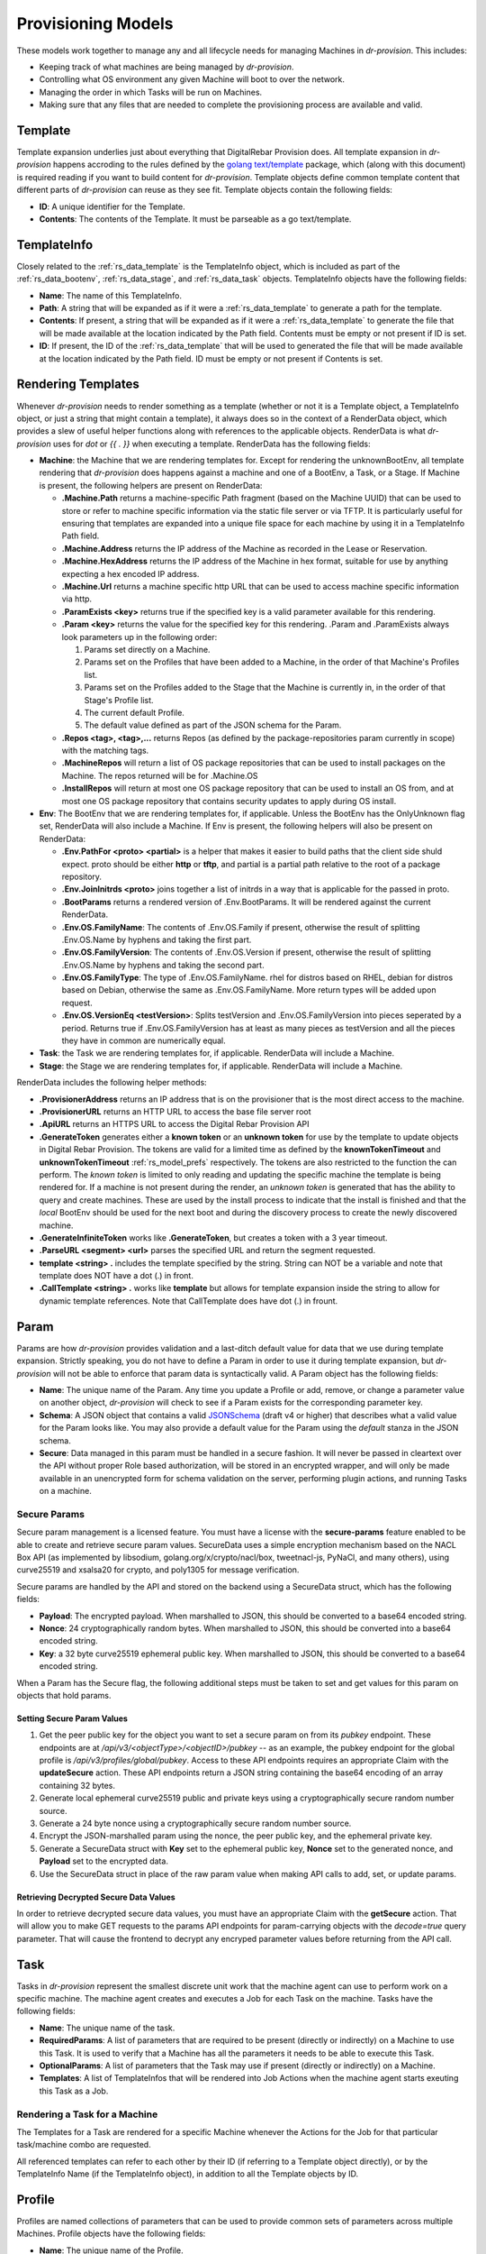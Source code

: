 .. Copyright (c) 2017 RackN Inc.
.. Licensed under the Apache License, Version 2.0 (the "License");
.. Digital Rebar Provision documentation under Digital Rebar master license
.. index::
  pair: Digital Rebar Provision; Provision Models


Provisioning Models
<<<<<<<<<<<<<<<<<<<

These models work together to manage any and all lifecycle needs for
managing Machines in *dr-provision*. This includes:

- Keeping track of what machines are being managed by *dr-provision*.
- Controlling what OS environment any given Machine will boot to over
  the network.
- Managing the order in which Tasks will be run on Machines.
- Making sure that any files that are needed to complete the
  provisioning process are available and valid.

.. _rs_data_template:

Template
--------

Template expansion underlies just about everything that DigitalRebar
Provision does.  All template expansion in *dr-provision* happens
accroding to the rules defined by the `golang text/template
<https://golang.org/pkg/text/template/#hdr-Actions>`_ package, which
(along with this document) is required reading if you want to build
content for *dr-provision*. Template objects define common template
content that different parts of *dr-provision* can reuse as they see
fit.  Template objects contain the following fields:

- **ID**: A unique identifier for the Template.
- **Contents**: The contents of the Template.  It must be parseable as a
  go text/template.

.. _rs_data_templateinfo:

TemplateInfo
------------

Closely related to the :ref:`rs_data_template` is the TemplateInfo
object, which is included as part of the :ref:`rs_data_bootenv`,
:ref:`rs_data_stage`, and :ref:`rs_data_task` objects.  TemplateInfo
objects have the following fields:

- **Name**: The name of this TemplateInfo.

- **Path**: A string that will be expanded as if it were a
  :ref:`rs_data_template` to generate a path for the template.

- **Contents**: If present, a string that will be expanded as if it were a
  :ref:`rs_data_template` to generate the file that will be made
  available at the location indicated by the Path field.  Contents
  must be empty or not present if ID is set.

- **ID**: If present, the ID of the :ref:`rs_data_template` that will be
  used to generated the file that will be made available at the
  location indicated by the Path field.  ID must be empty or not
  present if Contents is set.

.. _rs_data_render:

Rendering Templates
-------------------

Whenever *dr-provision* needs to render something as a template (whether
or not it is a Template object, a TemplateInfo object, or just a
string that might contain a template), it always does so in the
context of a RenderData object, which provides a slew of useful helper
functions along with references to the applicable objects.  RenderData
is what *dr-provision* uses for `dot` or `{{ . }}` when executing a
template.  RenderData has the following fields:

- **Machine**: the Machine that we are rendering templates for.  Except
  for rendering the unknownBootEnv, all template rendering that
  *dr-provision* does happens against a machine and one of a BootEnv, a
  Task, or a Stage.  If Machine is present, the following helpers are
  present on RenderData:

  - **.Machine.Path** returns a machine-specific Path fragment (based on
    the Machine UUID) that can be used to store or refer to machine
    specific information via the static file server or via TFTP. It is
    particularly useful for ensuring that templates are expanded into
    a unique file space for each machine by using it in a TemplateInfo
    Path field.

  - **.Machine.Address** returns the IP address of the Machine as 
    recorded in the Lease or Reservation.

  - **.Machine.HexAddress** returns the IP address of the Machine in hex
    format, suitable for use by anything expecting a hex encoded IP
    address.

  - **.Machine.Url** returns a machine specific http URL that can be used to
    access machine specific information via http.

  - **.ParamExists <key>** returns true if the specified key is a valid
    parameter available for this rendering.

  - **.Param <key>** returns the value for the specified key for this
    rendering.  .Param and .ParamExists always look parameters up in the following order:

    1. Params set directly on a Machine.

    2. Params set on the Profiles that have been added to a Machine,
       in the order of that Machine's Profiles list.

    3. Params set on the Profiles added to the Stage that the Machine
       is currently in, in the order of that Stage's Profile list.

    4. The current default Profile.

    5. The default value defined as part of the JSON schema for the Param.

  - **.Repos <tag>, <tag>,...** returns Repos (as defined by the
    package-repositories param currently in scope) with the matching
    tags.

  - **.MachineRepos** will return a list of OS package repositories that
    can be used to install packages on the Machine.  The repos
    returned will be for .Machine.OS

  - **.InstallRepos** will return at most one OS package repository that
    can be used to install an OS from, and at most one OS package
    repository that contains security updates to apply during OS
    install.

- **Env**: The BootEnv that we are rendering templates for, if applicable.
  Unless the BootEnv has the OnlyUnknown flag set, RenderData will
  also include a Machine.  If Env is present, the following helpers will also
  be present on RenderData:

  - **.Env.PathFor <proto> <partial>** is a helper that makes it easier to
    build paths that the client side shuld expect.  proto should be
    either **http** or **tftp**, and partial is a partial path
    relative to the root of a package repository.

  - **.Env.JoinInitrds <proto>** joins together a list of initrds in a way that
    is applicable for the passed in proto.

  - **.BootParams** returns a rendered version of .Env.BootParams.  It will be rendered
    against the current RenderData.

  - **.Env.OS.FamilyName**: The contents of .Env.OS.Family if present,
    otherwise the result of splitting .Env.OS.Name by hyphens and
    taking the first part.

  - **.Env.OS.FamilyVersion**: The contents of .Env.OS.Version if
    present, otherwise the result of splitting .Env.OS.Name by hyphens
    and taking the second part.

  - **.Env.OS.FamilyType**: The type of .Env.OS.FamilyName. rhel for
    distros based on RHEL, debian for distros based on Debian,
    otherwise the same as .Env.OS.FamilyName.  More return types will
    be added upon request.

  - **.Env.OS.VersionEq <testVersion>**: Splits testVersion and
    .Env.OS.FamilyVersion into pieces seperated by a period.  Returns
    true if .Env.OS.FamilyVersion has at least as many pieces as
    testVersion and all the pieces they have in common are numerically
    equal.

- **Task**: the Task we are rendering templates for, if applicable.
  RenderData will include a Machine.

- **Stage**: the Stage we are rendering templates for, if
  applicable. RenderData will include a Machine.

RenderData includes the following helper methods:

- **.ProvisionerAddress** returns an IP address that is on the provisioner
  that is the most direct access to the machine.
- **.ProvisionerURL** returns an HTTP URL to access the base file server
  root
- **.ApiURL** returns an HTTPS URL to access the Digital Rebar Provision
  API
- **.GenerateToken** generates either a **known token** or an **unknown
  token** for use by the template to update objects in Digital Rebar
  Provision.  The tokens are valid for a limited time as defined by
  the **knownTokenTimeout** and **unknownTokenTimeout**
  :ref:`rs_model_prefs` respectively.  The tokens are also restricted
  to the function the can perform.  The *known token* is limited to
  only reading and updating the specific machine the template is being
  rendered for.  If a machine is not present during the render, an
  *unknown token* is generated that has the ability to query and
  create machines.  These are used by the install process to indicate
  that the install is finished and that the *local* BootEnv should be
  used for the next boot and during the discovery process to create
  the newly discovered machine.
- **.GenerateInfiniteToken** works like **.GenerateToken**, but creates
  a token with a 3 year timeout.
- **.ParseURL <segment> <url>** parses the specified URL and return the
  segment requested.
- **template <string> .** includes the template specified by the string.
  String can NOT be a variable and note that template does NOT have a dot
  (.) in front.
- **.CallTemplate <string> .** works like **template** but allows for
  template expansion inside the string to allow for dynamic template
  references.  Note that CallTemplate does have dot (.) in frount.

.. _rs_data_param:

Param
-----

Params are how *dr-provision* provides validation and a last-ditch
default value for data that we use during template expansion.
Strictly speaking, you do not have to define a Param in order to use
it during template expansion, but *dr-provision* will not be able to
enforce that param data is syntactically valid.  A Param object has
the following fields:

- **Name**: The unique name of the Param.  Any time you update a Profile
  or add, remove, or change a parameter value on another object,
  *dr-provision* will check to see if a Param exists for the
  corresponding parameter key.

- **Schema**: A JSON object that contains a valid
  `JSONSchema <http://json-schema.org/>`_ (draft v4 or higher) that
  describes what a valid value for the Param looks like.  You may also
  provide a default value for the Param using the `default` stanza in
  the JSON schema.

- **Secure**: Data managed in this param must be handled in a secure
  fashion.  It will never be passed in cleartext over the API without
  proper Role based authorization, will be stored in an encrypted
  wrapper, and will only be made available in an unencrypted form for
  schema validation on the server, performing plugin actions, and
  running Tasks on a machine.

Secure Params
~~~~~~~~~~~~~

Secure param management is a licensed feature.  You must have a
license with the **secure-params** feature enabled to be able to
create and retrieve secure param values.  SecureData uses a simple
encryption mechanism based on the NACL Box API (as implemented by
libsodium, golang.org/x/crypto/nacl/box, tweetnacl-js, PyNaCl, and
many others), using curve25519 and xsalsa20 for crypto, and poly1305
for message verification.


Secure params are handled by
the API and stored on the backend using a SecureData struct, which has
the following fields:

- **Payload**: The encrypted payload.  When marshalled to JSON, this
  should be converted to a base64 encoded string.

- **Nonce**: 24 cryptographically random bytes.  When marshalled to
  JSON, this should be converted into a base64 encoded string.

- **Key**: a 32 byte curve25519 ephemeral public key.  When marshalled
  to JSON, this should be converted to a base64 encoded string.

When a Param has the Secure flag, the following additional steps must be
taken to set and get values for this param on objects that hold params.

Setting Secure Param Values
===========================

1. Get the peer public key for the object you want to set a secure param on
   from its `pubkey` endpoint.  These endpoints are at
   `/api/v3/<objectType>/<objectID>/pubkey` -- as an example, the
   pubkey endpoint for the global profile is
   `/api/v3/profiles/global/pubkey`.  Access to these API endpoints
   requires an appropriate Claim with the **updateSecure** action.
   These API endpoints return a JSON string containing the base64
   encoding of an array containing 32 bytes.

2. Generate local ephemeral curve25519 public and private keys using a
   cryptographically secure random number source.

3. Generate a 24 byte nonce using a cryptographically secure random
   number source.

4. Encrypt the JSON-marshalled param using the nonce, the peer public
   key, and the ephemeral private key.

5. Generate a SecureData struct with **Key** set to the ephemeral
   public key, **Nonce** set to the generated nonce, and **Payload**
   set to the encrypted data.

6. Use the SecureData struct in place of the raw param value when
   making API calls to add, set, or update params.

Retrieving Decrypted Secure Data Values
=======================================

In order to retrieve decrypted secure data values, you must have an
appropriate Claim with the **getSecure** action.  That will allow you
to make GET requests to the params API endpoints for param-carrying
objects with the `decode=true` query parameter.  That will cause the
frontend to decrypt any encryped parameter values before returning
from the API call.

.. _rs_data_task:

Task
----

Tasks in *dr-provision* represent the smallest discrete unit work that
the machine agent can use to perform work on a specific machine.  The
machine agent creates and executes a Job for each Task on the
machine. Tasks have the following fields:

- **Name**: The unique name of the task.

- **RequiredParams**: A list of parameters that are required to be present
  (directly or indirectly) on a Machine to use this Task.  It is used
  to verify that a Machine has all the parameters it needs to be able
  to execute this Task.

- **OptionalParams**: A list of parameters that the Task may use if
  present (directly or indirectly) on a Machine.

- **Templates**: A list of TemplateInfos that will be rendered into Job
  Actions when the machine agent starts exeuting this Task as a Job.

Rendering a Task for a Machine
~~~~~~~~~~~~~~~~~~~~~~~~~~~~~~

The Templates for a Task are rendered for a specific Machine whenever
the Actions for the Job for that particular task/machine combo are
requested.

All referenced templates can refer to each other by their ID (if
referring to a Template object directly), or by the TemplateInfo Name
(if the TemplateInfo object), in addition to all the Template objects
by ID.

.. _rs_data_profile:

Profile
-------

Profiles are named collections of parameters that can be used to
provide common sets of parameters across multiple Machines.  Profile
objects have the following fields:

- **Name**: The unique name of the Profile.
- **Params**: a map of param name -> param value pairs for this Profile.

.. _rs_data_stage:

Stage
-----

Stages are used to define a set of Tasks that must be run in a
specific order, potentially in a specific BootEnv.  Stages contain the
following fields:

- **Name**: The unique name of the Stage.

- **Templates**: A list of TemplateInfos that will be template-expanded
  for a Machine whenever it transitions to a new Stage.

- **RequiredParams**: A list of parameters that are required to be present
  (directly or indirectly) on a Machine to use this Stage.  It is used
  to verify that a Machine has all the parameters it needs to be able
  to boot using this Stage.

- **OptionalParams**: A list of parameters that the Stage may use if
  present (directly or indirectly) on a Machine.

- **BootEnv**: The boot environment that the Stage must run in.  If this
  field is empty or blank, the assumption is that the Stage will
  function no matter what environment the machine was booted in.
  Changing the Stage of a Machine will always change the boot
  environment of the machine to the one that the stage needs, if any.

- **Profiles**: This is a list of Profile names that will be used for param
  resolution at template expansion time.  These profiles have a higher
  priority than the default profile,and a lower priority than profiles
  attached to a Machine directly.

- **Tasks**: This is a list of Task names that will replace the Tasks list
  on a Machine whenever the Machine switches to using this Stage.

- **Reboot**: DEPRECATED. This flag indicates whether or not the
  Machine must be rebooted if a Machine switches to this Stage.
  Generally, if this flag is set the Stage will also have a specific
  BootEnv defined as well.  While this flag is still honored, the
  runner will automatically reboot the machine as needed to satisfy
  the BootEnv of the Stage.

- **RunnerWait**: DEPRECATED. This flag used to indicate that the
  machine agent should wait for more Tasks to be added to the Machine
  once it finishes runnning the Tasks for this Stage.  The runner will
  currently always wait unless it is explicitly told to exit by an
  entry in the change-stage/map (also deprecated), or by the exit
  status of a Task.

Rendering a Stage for a Machine
~~~~~~~~~~~~~~~~~~~~~~~~~~~~~~~

The Stage for a Machine is rendered *dr-provision* starts up, whenever a
Machine changes to a different Stage, or whenever a Stage referred to
by a machine changes.

All of the templates referred to by the Templates section of the
Stage will be rendered as static files available over the http and
tftp services of the provisioner at the paths indicated by each entry
in the Templates section.  All referenced templates can refer to each
other by their ID (if referring to a Template object directly), or by
the TemplateInfo Name (if the TemplateInfo object), in addition to all
the Template objects by ID.

.. _rs_data_bootenv:

BootEnv
-------

Boot Environments (or BootEnv for short) are what DigitalRebar
Provision uses to model a network boot environment.  Each BootEnv
contains the following fields:

- **Name**: The name of the boot environment.  Each bootenv must have a
  unique name, and bootenvs that are responsible for booting into an
  environment that will install an OS on a machine must end in
  `-install`.

- **OnlyUnknown**: a boolean value indicating that this boot environment
  is tailored for use by unknown machines.  Most boot environments
  will not have this flag.

- **OS**: an embedded structure that contains some basic information on
  the OS that this BootEnv will boot into, if applicable.  OS contains
  the following fields:

  - **Name**: the name of the OS this BootEnv will boot into or install.
    It must be in the format of `distro-version`.  centos-7, debian-8,
    windows-2012r2, ubuntu-16.04 are all examples of what an OS name
    should look like.

  - **Family**: The family of the OS, if any.

  - **Codename**: The codename of the OS, if any.  Generally only really
    used by Debian, Ubuntu, and realted Linux distributions.

  - **Version**: The version of the OS, if any.

  - **IsoFile**: As an install convienence, DigitalRebar Provision
    contains built-in ISO expansion functionality that can be used to
    provide a local mirror for installing operating systems.  This
    field indicates the name of an install archive (usually a .iso
    file) that should be expanded to provide a local install repo for
    an operating system.

  - **IsoSha256**: If present, the SHA256sum that IsoFile should have.
  - IsoUrl: The URL that IsoFile can be downloaded from.

- **Kernel**: If present, a partial path to the kernel that should be used
  to boot a machine over the network.  The kernel must be specified as
  a relative path -- no leading / or .. characters are allowed.  As an
  example, the Kernel parameter for the community provided
  ubuntu-16.04-install boot environment is
  `install/netboot/ubuntu-installer/amd64/linux`, the path to the
  kernel relative to the root of the Ubuntu install ISO.

- **Initrds**: If present, a list of partial paths to initrds that should
  be loaded along with the Kernel when booting a machine over the
  network. Initrd paths follow the same rules as kernel paths.

- **BootParams**: If present, a string that will undergo template
  expansion as if it were a :ref:`rs_data_template`, and passed as
  arguments to the kernel when it boots.

- **RequiredParams**: A list of parameters that are required to be present
  (directly or indirectly) on a Machine to use this BootEnv.  Only
  applicable to bootenvs that do not have the OnlyUnknown flag set.
  It is used to verify that a Machine has all the parameters it needs
  to be able to boot using this BootEnv.

- **OptionalParams**: A list of parameters that the BootEnv may use if
  present (directly or indirectly) on a Machine.

- **Templates**: A list of templates that will be expanded and made
  available via static HTTP and TFTP for this BootEnv.  Each entry in
  this list must have the following fields:

  All bootenvs should include entries in their Templates list for the
  `pxelinux`, `elilo`, and `ipxe` bootloaders.  If the OnlyUnknown
  flag is set, their Paths should expand to an appropriate location to
  be loaded as the fallback config file for each bootloader type,
  otherwise their Paths should expand to an approriate location to be
  used as a boot file for the loader based on the IP address of the
  machine.  Good examples for each are the `discovery
  <https://github.com/digitalrebar/provision-content/blob/master/content/bootenvs/discovery.yml>`_
  and the `sledgehammer
  <https://github.com/digitalrebar/provision-content/blob/master/content/bootenvs/sledgehammer.yml>`_
  bootenvs.

Rendering the unknownBootEnv
~~~~~~~~~~~~~~~~~~~~~~~~~~~~

The BootEnv for the unknownBootEnv preference is rendered whenever
*dr-provision* starts up or the BootEnv for the preference is changed.
It is the only time that templates are rendered without a Machine
being referenced, which is why BootEnvs that can be rendered this way
must have the OnlyUnknown flag set.

All of the templates referred to by the Templates section of the
BootEnv will be rendered as static files available over the http and
tftp services of the provisioner at the paths indicated by each entry
in the Templates section.  All referenced templates can refer to each
other by their ID (if referring to a Template object directly), or by
the TemplateInfo Name (if the TemplateInfo object), in addition to all
the Template objects by ID.

Rendering a BootEnv for a Machine
~~~~~~~~~~~~~~~~~~~~~~~~~~~~~~~~~

The BootEnv for a Machine is rendered whenever *dr-provision* starts up,
whenever a Machine changes to a different boot environment, or
whenever a boot environment referred to by a machine changes.

All of the templates referred to by the Templates section of the
BootEnv will be rendered as static files available over the http and
tftp services of the provisioner at the paths indicated by each entry
in the Templates section.  All referenced templates can refer to each
other by their ID (if referring to a Template object directly), or by
the TemplateInfo Name (if the TemplateInfo object), in addition to all
the Template objects by ID.

.. _rs_data_workflow:

Workflow
--------

A Workflow defines a series of Stages that a Machine should go
through.  It replaces the old change-stage/map mechanism of
orchestrating stage changes, which had the following drawbacks:

- change-stage/map is implemented as a map of currentStage ->
  nextStage:Action pairs.  This make it impossible for a machine to go
  through the same stage twice when going through a workflow.

- It was very easy to get the Action that the runner should perform
  wrong, leading to unexpected reboots or apparent hangs while walking
  through the Stages.  This has been replaced by making the Runner be
  smart enough to know that it must reboot on BootEnv changes to a
  machine, and by having the runner always wait for more tasks unless
  it is in an OS install BootEnv, or the Runner is directed to exit by
  a Task exit state.

- The Machine Tasks field only contained tasks for the current Stage,
  making it hard to see at a glance what Tasks will be executed for
  the entire workflow.

Workflows have the following fields:

- **Name**: The unique Name of the workflow.

- **Stages**: A list of Stages that any machine with this Workflow
  must go through.

When the Workflow field on a machine is set, the current task list on
the machine is replaced with the results of expanding each Stage in
the Workflow using the following items:

- stage:stageName
- bootenv:bootEnvName (if the stage has a non-empty BootEnv field)
- task0...taskN (the content of the Stage Tasks field)

Additionally, the Stage and BootEnv fields of the Machine become
read-only, as Stage and BootEnv transitions will occurr as dictated by
the machine Task list, and when the Stage changes it does not affect
the Task list.

.. _rs_data_machine:

Machine
-------

Machines are what DigitalRebar Provison uses to model a system as it
goes through the various stages of the provisioning process. As such,
Machine objects have many fields used for different tasks:

- **Name**: A user-chosen name for the machine.  It must be unique,
  although it can be updated at any point via the API.  It is a good
  idea for the Name field to be the same as the FQDN of the Machine in
  DNS, although nothing enforces that convention.

- **Uuid**: A randomly-chosen v4 UUID that uniquely identifies the
  machine.  It cannot be changed, and it what everything else in
  dr-provison will use to refer to a machine.

- **Address**: The IPv4 address that third-party systems should expect to
  be able to use to access the Machine.  *dr-provision* does not manage
  this field -- specifically, this does not have to be the same as an
  existing Lease or Reservation.

- **BootEnv**: The boot environment the Machine should PXE boot to the
  next time it reboots.  When you change the BootEnv field on a
  machine or change the BootEnv that a Machine wants to use, all
  relavent templates on the provisioner side are rerendered to reflect
  the updates.  The BootEnv field is read-only if the Workflow field
  is set.

- **Params**: A map containing parameter names and their associated
  values.  Params set directly on a machine override params from any
  other source when templates using those params are rendered.

- **Profiles**: An ordered list of profile names that the template render
  process will use to look up values for Params.  At render time,
  Profiles on a machine are looked at in the order that they appear in
  this list, and the first one that is found wins (assuming the Param
  in question is not provided directly on the Machine).

- **OS**: The operating system that the Machine is running.  It is only
  set by *dr-provision* when the Machine is moved into a BootEnv that
  has -install in the name.

- **Secret**: A random string used when generating auth tokens for this
  machine.  Changing this field will invalidate any existing auth
  tokens for this machine.

- **Runnable**: A flag that indicates whether the machine agent is allowed
  to create and execute Jobs against this Machine.

- **Workflow**: The name of the Workflow that the Machine is going
  through.  If the Workflow field is not empty, the Stage and BootEnv
  fields are read-only.

- **Tasks**: The list of tasks that the Machine should run or that
  have run.  You can add and remove Tasks from this list as long as
  they have not already run, they are not the current running Task, or
  they are beyond the next Stage transition present in the Tasks
  list.

- **CurrentTask**: The index in Tasks of the current running task.  A
  CurrentTask of -1 indicates that none of the Tasks in the current
  Tasks list have run, and a CurrentTask that is equal to the length
  of the Tasks list indicates that all of the Tasks have run.  The
  machine agent always creates Jobs based on the CurrentTask.  If the
  Workflow field is non-empty, setting this field to -1 will instead
  set this field to the most recent Stage in the Tasks list that did
  not initiate a BootEnv change.

- **Stage**: The current Stage the Machine is in.  Changing the Stage
  of a Machine has the following effects:

  - If the new Stage has a new BootEnv, the Machine Runnable flags
    will be set to False and the BootEnv on the Machine will change.

  - If the Machine Workflow field is empty, the Machine Tasks list
    will be replaced by the task list from the new Stage, and
    CurrentTask will be set back to -1.

  Note that the Stage field is read-only when the Workflow field is
  non-empty.

.. _rs_data_job:

Job
---

Jobs are what *dr-provision* uses to track the state of running
individual Tasks on a Machine.  There can be at most one current Job
for a Machine at any given time.  Job objects have the following
fields:

- **Uuid**: The randomly generated UUID of the Job.

- **Previous**: The UUID of the Job that ran prior to this one.  The Job
  history of a Machine can be traced by following the Previous UUIDs
  until you get to the all-zeros UUID.

- **Machine**: The UUID of the Machine that the job was created for.

- **Task**: The name of the Task that the job was created for.

- **Workflow**: The name of the Workflow that the job was created in

- **Stage**: The name of the Stage that the job was created in.

- **BootEnv**: The name of the BootEnv that the job was created in.

- **State**: The state of the Job.  State must be one of the following:

  - **created**: this is the state that all freshly-created jobs start at.

  - **running**: Jobs are automatically transitioned to this state by the
    machine agent when it starts executing this job's Actions.

  - **failed**: Jobs are transitioned to this state when they fail for any
    reason.

  - **finished**: Jobs are transitioned to this state when all their
    Actions have completed successfully.

  - **incomplete**: Jobs are transitioned to this state when an Action
    signals that the job must stop and be restarted later as part of
    its action.

- **ExitState**: The final disposition of the Job. Can be one of the
  following:

  - **reboot**: Indicates that the job stopped executing due to the machine
    needing to be rebooted.

  - **poweroff**: Indicates that the job stopped executing because the
    machine needs to be powered off.

  - **stop**: Indicates that the job stopped because an action indicated
    that it should stop executing.

  - **complete**: Indicates that the job finished.

- **StartTime**: The time the job entered the `running` state.

- **EndTime**: The time the Job entered the `finished` or `failed` state.

- **Archived**: Whether it is possible to retrieve the log the Job
  generated while running.

- **Current**: Whether this job is the most recent for a machine or not.

- **CurrentIndex**: The value of the Machine CurrentTask field when this Job was created.

- **NextIndex**: CurrentIndex++

.. _rs_data_job_action:

Job Actions
-----------

Once a Job has been created and transitioned to the running state, the
machine agent will request that the Templates in the Task for the job
be rendered for the Machine and placed into JobActions.  JobActions
have the following fields:

- **Name**: The name of the JobAction.  It is present for informational
  and troubleshooting purposes, and the name does not effect how the
  JobAction is handled.

- **Content**: The result of rendering a specific Template from a Task
  against a Machine.

- **Path**: If present, the Content will be written to the location
  indicated by this field, replacing any previous file at that
  location.  If Path is not present or empty, then the Contents will
  be treated as a shell script and be executed.
